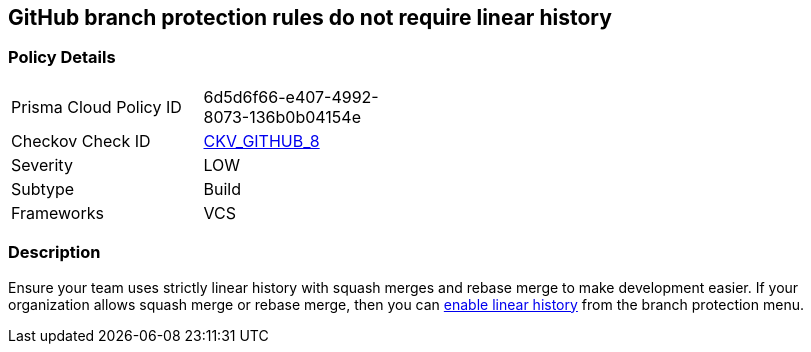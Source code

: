 == GitHub branch protection rules do not require linear history


=== Policy Details 

[width=45%]
[cols="1,1"]
|=== 
|Prisma Cloud Policy ID 
| 6d5d6f66-e407-4992-8073-136b0b04154e

|Checkov Check ID 
| https://github.com/bridgecrewio/checkov/tree/master/checkov/github/checks/require_linear_history.py[CKV_GITHUB_8]

|Severity
|LOW

|Subtype
|Build

|Frameworks
|VCS

|=== 



=== Description 


Ensure your team uses strictly linear history with squash merges and rebase merge to make development easier.
If your organization allows squash merge or rebase merge, then you can https://docs.github.com/en/repositories/configuring-branches-and-merges-in-your-repository/defining-the-mergeability-of-pull-requests/about-protected-branches#require-linear-history[enable linear history] from the branch protection menu.


//image::caefc3a-Screen_Shot_2022-08-19_at_5.14.45_PM.png
